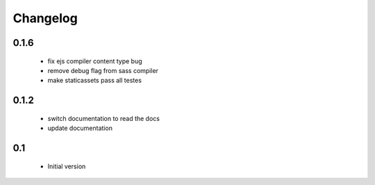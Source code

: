 Changelog
=========


0.1.6
-----

 - fix ejs compiler content type bug
 - remove debug flag from sass compiler
 - make staticassets pass all testes


0.1.2
------

 - switch documentation to read the docs
 - update documentation


0.1
---

 - Initial version
